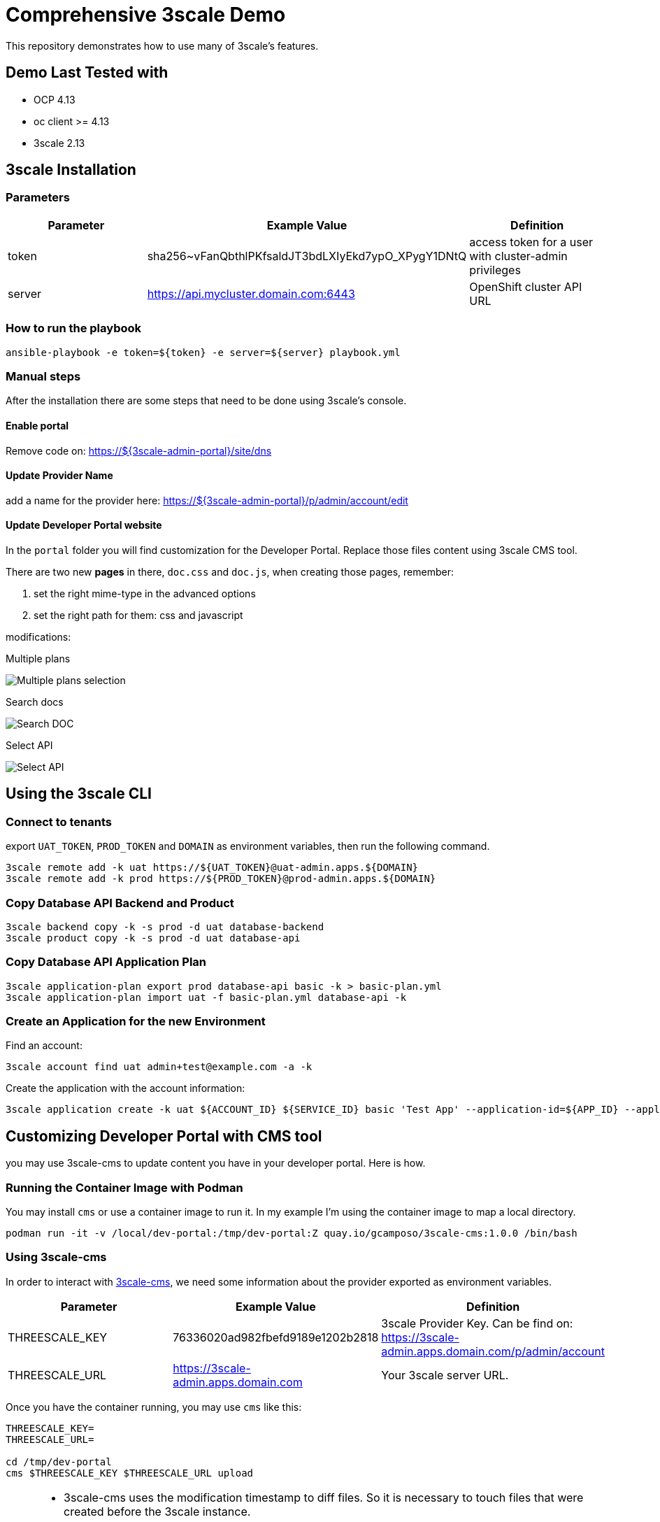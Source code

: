 = Comprehensive 3scale Demo

This repository demonstrates how to use many of 3scale's features.

== Demo Last Tested with

- OCP 4.13
- oc client >= 4.13
- 3scale 2.13


== 3scale Installation

=== Parameters

[options="header"]
|=======================
| Parameter | Example Value                                      | Definition
| token     | sha256~vFanQbthlPKfsaldJT3bdLXIyEkd7ypO_XPygY1DNtQ | access token for a user with cluster-admin privileges
| server    | https://api.mycluster.domain.com:6443              | OpenShift cluster API URL
|=======================

===  How to run the playbook

----
ansible-playbook -e token=${token} -e server=${server} playbook.yml
----

=== Manual steps

After the installation there are some steps that need to be done using 3scale's console.

==== Enable portal

Remove code on: https://${3scale-admin-portal}/site/dns

==== Update Provider Name

add a name for the provider here: https://${3scale-admin-portal}/p/admin/account/edit

==== Update Developer Portal website

In the `portal` folder you will find customization for the Developer Portal. Replace those files content using 3scale CMS tool.

There are two new *pages* in there, `doc.css` and `doc.js`, when creating those pages, remember:

. set the right mime-type in the advanced options
. set the right path for them: css and javascript

modifications:

Multiple plans

image::docs/imgs/pick-plans.PNG[Multiple plans selection]

Search docs

image::docs/imgs/search-doc.PNG[Search DOC]

Select API

image::docs/imgs/select-api.PNG[Select API]

== Using the 3scale CLI

=== Connect to tenants

export `UAT_TOKEN`, `PROD_TOKEN` and `DOMAIN` as environment variables, then run the following command.

----
3scale remote add -k uat https://${UAT_TOKEN}@uat-admin.apps.${DOMAIN}
3scale remote add -k prod https://${PROD_TOKEN}@prod-admin.apps.${DOMAIN}
----

=== Copy Database API Backend and Product

----
3scale backend copy -k -s prod -d uat database-backend
3scale product copy -k -s prod -d uat database-api
----

=== Copy Database API Application Plan

----
3scale application-plan export prod database-api basic -k > basic-plan.yml
3scale application-plan import uat -f basic-plan.yml database-api -k
----

=== Create an Application for the new Environment

Find an account:

----
3scale account find uat admin+test@example.com -a -k
----

Create the application with the account information:

----
3scale application create -k uat ${ACCOUNT_ID} ${SERVICE_ID} basic 'Test App' --application-id=${APP_ID} --application-key=${USER_KEY} --redirect-url=' ' --description='some description'
----

== Customizing Developer Portal with CMS tool

you may use 3scale-cms to update content you have in your developer portal. Here is how.

=== Running the Container Image with Podman

You may install `cms` or use a container image to run it. In my example I'm using the container image to map a local directory.

----
podman run -it -v /local/dev-portal:/tmp/dev-portal:Z quay.io/gcamposo/3scale-cms:1.0.0 /bin/bash
----

=== Using 3scale-cms

In order to interact with https://github.com/hguerrero/3scale-cms[3scale-cms], we need some information about the provider exported as environment variables.

[options="header"]
|=======================
| Parameter            | Example Value                                      | Definition
| THREESCALE_KEY       | 76336020ad982fbefd9189e1202b2818                   | 3scale Provider Key. Can be find on: https://3scale-admin.apps.domain.com/p/admin/account
| THREESCALE_URL       | https://3scale-admin.apps.domain.com               | Your 3scale server URL.
|=======================

Once you have the container running, you may use `cms` like this:

----
THREESCALE_KEY=
THREESCALE_URL=

cd /tmp/dev-portal
cms $THREESCALE_KEY $THREESCALE_URL upload
----

[NOTE]
====
- 3scale-cms uses the modification timestamp to diff files. So it is necessary to touch files that were created before the 3scale instance.
- 3scale-cms does not handle metadata relate to the file, like MIME type, layout and so on. Or you create the file first using 3scale console or you add that information in the console later.
- new files are not automatically published. You will need to do that in the console later.
====

== How to present this demo?

this demo has many different features that can me demonstrated for different purpouse. I will document here some things you may need to know.

=== How to log in 3scale's console and SSO?

both are using self-generated crendentials. 

. Look for the `system-seed` secret for the 3scale's credentials in the `demo-3scale` project
. Loof for the `credential-example-keycloak` for SSO's crendentials in the `demo-rhsso` project

=== How to use the Postman collection?

the Postman collection has 3 requests:

. Request SSO token
. GET Database API
. POST Database API

before starting using it, update the `cluster_domain` variable to reflect your OpenShift enviroment.

To be able to get an valid token from SSO, you need to update the *Request SSO Token* headers with the credentials generated for the application.
Go to SSO console and retrieve the `client_id` and `client_secret` from the latest created client.

=== How to present SMTP configuration?

SMTP configuiration is required for 3scale's notification system to be able to send emails.
For this demo we can mock one using https://github.com/mailhog/MailHog[Mailhog]. To access it just hit the URL:

----
URL=$(oc get route mailhog -n demo-tools -o jsonpath='{.spec.host}')
echo https://$URL
----

=== How to present 3scale and Registry integration with Tekton?

This demo comes with a pipeline that downloads an Open API spec from Registry, publish it in 3scale and creates a configmap for an application to consume.
You can find it in the `demo-cicd` project.
To demonstrate that feature you need an application like the one https://github.com/GuilhermeCamposo/demo_camel_k/tree/main[here].
You will need to configure that API on 3scale.